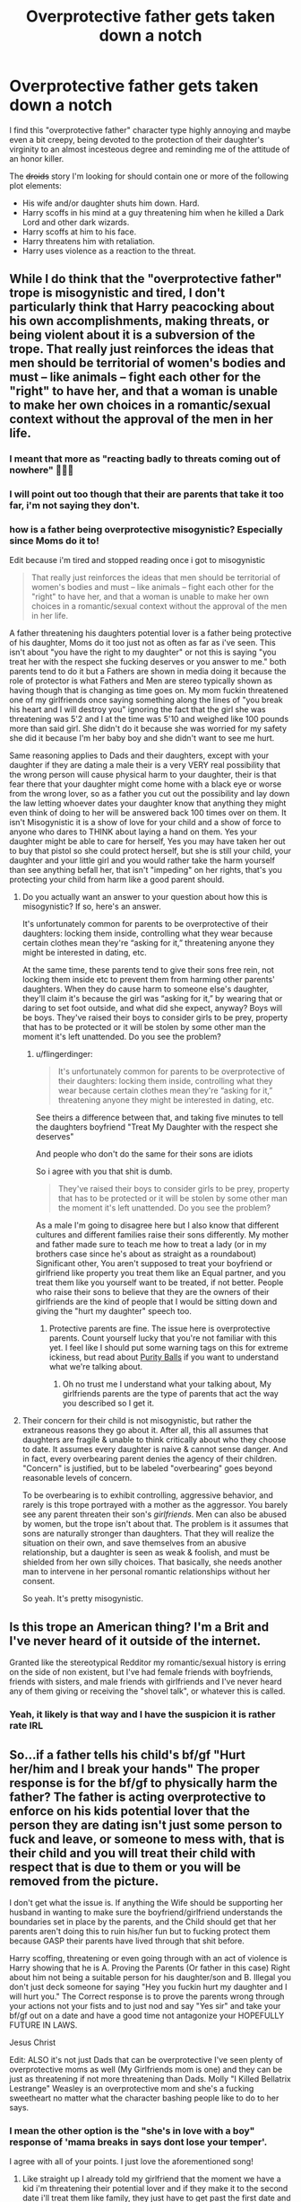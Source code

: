 #+TITLE: Overprotective father gets taken down a notch

* Overprotective father gets taken down a notch
:PROPERTIES:
:Score: 0
:DateUnix: 1593671255.0
:DateShort: 2020-Jul-02
:FlairText: Prompt
:END:
I find this "overprotective father" character type highly annoying and maybe even a bit creepy, being devoted to the protection of their daughter's virginity to an almost incesteous degree and reminding me of the attitude of an honor killer.

The +droids+ story I'm looking for should contain one or more of the following plot elements:

- His wife and/or daughter shuts him down. Hard.
- Harry scoffs in his mind at a guy threatening him when he killed a Dark Lord and other dark wizards.
- Harry scoffs at him to his face.
- Harry threatens him with retaliation.
- Harry uses violence as a reaction to the threat.


** While I do think that the "overprotective father" trope is misogynistic and tired, I don't particularly think that Harry peacocking about his own accomplishments, making threats, or being violent about it is a subversion of the trope. That really just reinforces the ideas that men should be territorial of women's bodies and must -- like animals -- fight each other for the "right" to have her, and that a woman is unable to make her own choices in a romantic/sexual context without the approval of the men in her life.
:PROPERTIES:
:Author: TheMerryMandolin
:Score: 11
:DateUnix: 1593699875.0
:DateShort: 2020-Jul-02
:END:

*** I meant that more as "reacting badly to threats coming out of nowhere" 🤷🏻‍♂️
:PROPERTIES:
:Score: 2
:DateUnix: 1593701485.0
:DateShort: 2020-Jul-02
:END:


*** I will point out too though that their are parents that take it too far, i'm not saying they don't.
:PROPERTIES:
:Author: flingerdinger
:Score: 1
:DateUnix: 1593701723.0
:DateShort: 2020-Jul-02
:END:


*** how is a father being overprotective misogynistic? Especially since Moms do it to!

Edit because i'm tired and stopped reading once i got to misogynistic

#+begin_quote
  That really just reinforces the ideas that men should be territorial of women's bodies and must -- like animals -- fight each other for the "right" to have her, and that a woman is unable to make her own choices in a romantic/sexual context without the approval of the men in her life.
#+end_quote

A father threatening his daughters potential lover is a father being protective of his daughter, Moms do it too just not as often as far as i've seen. This isn't about "you have the right to my daughter" or not this is saying "you treat her with the respect she fucking deserves or you answer to me." both parents tend to do it but a Fathers are shown in media doing it because the role of protector is what Fathers and Men are stereo typically shown as having though that is changing as time goes on. My mom fuckin threatened one of my girlfriends once saying something along the lines of "you break his heart and I will destroy you" ignoring the fact that the girl she was threatening was 5'2 and I at the time was 5'10 and weighed like 100 pounds more than said girl. She didn't do it because she was worried for my safety she did it because I'm her baby boy and she didn't want to see me hurt.

Same reasoning applies to Dads and their daughters, except with your daughter if they are dating a male their is a very VERY real possibility that the wrong person will cause physical harm to your daughter, their is that fear there that your daughter might come home with a black eye or worse from the wrong lover, so as a father you cut out the possibility and lay down the law letting whoever dates your daughter know that anything they might even think of doing to her will be answered back 100 times over on them. It isn't Misogynistic it is a show of love for your child and a show of force to anyone who dares to THINK about laying a hand on them. Yes your daughter might be able to care for herself, Yes you may have taken her out to buy that pistol so she could protect herself, but she is still your child, your daughter and your little girl and you would rather take the harm yourself than see anything befall her, that isn't "impeding" on her rights, that's you protecting your child from harm like a good parent should.
:PROPERTIES:
:Author: flingerdinger
:Score: -4
:DateUnix: 1593700515.0
:DateShort: 2020-Jul-02
:END:

**** Do you actually want an answer to your question about how this is misogynistic? If so, here's an answer.

It's unfortunately common for parents to be overprotective of their daughters: locking them inside, controlling what they wear because certain clothes mean they're “asking for it,” threatening anyone they might be interested in dating, etc.

At the same time, these parents tend to give their sons free rein, not locking them inside etc to prevent them from harming other parents' daughters. When they do cause harm to someone else's daughter, they'll claim it's because the girl was “asking for it,” by wearing that or daring to set foot outside, and what did she expect, anyway? Boys will be boys. They've raised their boys to consider girls to be prey, property that has to be protected or it will be stolen by some other man the moment it's left unattended. Do you see the problem?
:PROPERTIES:
:Author: MTheLoud
:Score: 5
:DateUnix: 1593708683.0
:DateShort: 2020-Jul-02
:END:

***** u/flingerdinger:
#+begin_quote
  It's unfortunately common for parents to be overprotective of their daughters: locking them inside, controlling what they wear because certain clothes mean they're “asking for it,” threatening anyone they might be interested in dating, etc.
#+end_quote

See theirs a difference between that, and taking five minutes to tell the daughters boyfriend "Treat My Daughter with the respect she deserves"

And people who don't do the same for their sons are idiots

So i agree with you that shit is dumb.

#+begin_quote
  They've raised their boys to consider girls to be prey, property that has to be protected or it will be stolen by some other man the moment it's left unattended. Do you see the problem?
#+end_quote

As a male I'm going to disagree here but I also know that different cultures and different families raise their sons differently. My mother and father made sure to teach me how to treat a lady (or in my brothers case since he's about as straight as a roundabout) Significant other, You aren't supposed to treat your boyfriend or girlfriend like property you treat them like an Equal partner, and you treat them like you yourself want to be treated, if not better. People who raise their sons to believe that they are the owners of their girlfriends are the kind of people that I would be sitting down and giving the "hurt my daughter" speech too.
:PROPERTIES:
:Author: flingerdinger
:Score: 1
:DateUnix: 1593732107.0
:DateShort: 2020-Jul-03
:END:

****** Protective parents are fine. The issue here is overprotective parents. Count yourself lucky that you're not familiar with this yet. I feel like I should put some warning tags on this for extreme ickiness, but read about [[https://en.m.wikipedia.org/wiki/Purity_ball][Purity Balls]] if you want to understand what we're talking about.
:PROPERTIES:
:Author: MTheLoud
:Score: 2
:DateUnix: 1593734357.0
:DateShort: 2020-Jul-03
:END:

******* Oh no trust me I understand what your talking about, My girlfriends parents are the type of parents that act the way you described so I get it.
:PROPERTIES:
:Author: flingerdinger
:Score: 1
:DateUnix: 1593734635.0
:DateShort: 2020-Jul-03
:END:


**** Their concern for their child is not misogynistic, but rather the extraneous reasons they go about it. After all, this all assumes that daughters are fragile & unable to think critically about who they choose to date. It assumes every daughter is naive & cannot sense danger. And in fact, every overbearing parent denies the agency of their children. "Concern" is justified, but to be labeled "overbearing" goes beyond reasonable levels of concern.

To be overbearing is to exhibit controlling, aggressive behavior, and rarely is this trope portrayed with a mother as the aggressor. You barely see any parent threaten their son's /girlfriends/. Men can also be abused by women, but the trope isn't about that. The problem is it assumes that sons are naturally stronger than daughters. That they will realize the situation on their own, and save themselves from an abusive relationship, but a daughter is seen as weak & foolish, and must be shielded from her own silly choices. That basically, she needs another man to intervene in her personal romantic relationships without her consent.

So yeah. It's pretty misogynistic.
:PROPERTIES:
:Author: TheMerryMandolin
:Score: 2
:DateUnix: 1593719228.0
:DateShort: 2020-Jul-03
:END:


** Is this trope an American thing? I'm a Brit and I've never heard of it outside of the internet.

Granted like the stereotypical Redditor my romantic/sexual history is erring on the side of non existent, but I've had female friends with boyfriends, friends with sisters, and male friends with girlfriends and I've never heard any of them giving or receiving the "shovel talk", or whatever this is called.
:PROPERTIES:
:Author: minerat27
:Score: 2
:DateUnix: 1593739272.0
:DateShort: 2020-Jul-03
:END:

*** Yeah, it likely is that way and I have the suspicion it is rather rate IRL
:PROPERTIES:
:Score: 1
:DateUnix: 1593747361.0
:DateShort: 2020-Jul-03
:END:


** So...if a father tells his child's bf/gf "Hurt her/him and I break your hands" The proper response is for the bf/gf to physically harm the father? The father is acting overprotective to enforce on his kids potential lover that the person they are dating isn't just some person to fuck and leave, or someone to mess with, that is their child and you will treat their child with respect that is due to them or you will be removed from the picture.

I don't get what the issue is. If anything the Wife should be supporting her husband in wanting to make sure the boyfriend/girlfriend understands the boundaries set in place by the parents, and the Child should get that her parents aren't doing this to ruin his/her fun but to fucking protect them because GASP their parents have lived through that shit before.

Harry scoffing, threatening or even going through with an act of violence is Harry showing that he is A. Proving the Parents (Or father in this case) Right about him not being a suitable person for his daughter/son and B. Illegal you don't just deck someone for saying "Hey you fuckin hurt my daughter and I will hurt you." The Correct response is to prove the parents wrong through your actions not your fists and to just nod and say "Yes sir" and take your bf/gf out on a date and have a good time not antagonize your HOPEFULLY FUTURE IN LAWS.

Jesus Christ

Edit: ALSO it's not just Dads that can be overprotective I've seen plenty of overprotective moms as well (My Girlfriends mom is one) and they can be just as threatening if not more threatening than Dads. Molly "I Killed Bellatrix Lestrange" Weasley is an overprotective mom and she's a fucking sweetheart no matter what the character bashing people like to do to her says.
:PROPERTIES:
:Author: flingerdinger
:Score: 4
:DateUnix: 1593698738.0
:DateShort: 2020-Jul-02
:END:

*** I mean the other option is the "she's in love with a boy" response of 'mama breaks in says dont lose your temper'.

I agree with all of your points. I just love the aforementioned song!
:PROPERTIES:
:Author: aslightnerd
:Score: 1
:DateUnix: 1593699283.0
:DateShort: 2020-Jul-02
:END:

**** Like straight up I already told my girlfriend that the moment we have a kid i'm threatening their potential lover and if they make it to the second date i'll treat them like family, they just have to get past the first date and not piss me off first XD. most parents do the whole "hurt my child" thing as a bit of a joke, but it is still done to make sure that the person (especially teenagers because teenagers are fucking stupid) knows that you will lay down the LAW if you have to.

Once your an adult that's a different story, but as a teenager you are still a child, your parents are still going to look out for you.
:PROPERTIES:
:Author: flingerdinger
:Score: 1
:DateUnix: 1593699497.0
:DateShort: 2020-Jul-02
:END:

***** I even gave my sister's prom date a talk... I was 4 years younger then him. The things you do to see your loved ones to protect their interest is amazing.
:PROPERTIES:
:Author: aslightnerd
:Score: 1
:DateUnix: 1593699639.0
:DateShort: 2020-Jul-02
:END:

****** Both the guys that my older and younger sister eventually married said they were more afraid of what I would do to them if they hurt my sisters than my dad. One of my proudest "protective" brother moments.
:PROPERTIES:
:Author: reddog44mag
:Score: 2
:DateUnix: 1593700034.0
:DateShort: 2020-Jul-02
:END:


****** When i was a kid (like 4) I told my older sisters boyfriend that if he hurt her i'd "Go Super Saiyan" on him

On a side note I actually almost followed through on a threat when my Sisters now ex demanded she abort their child or break up with him. My dad had to keep me from driving out to his house and doing something illegal and he was barely holding on himself
:PROPERTIES:
:Author: flingerdinger
:Score: 2
:DateUnix: 1593700463.0
:DateShort: 2020-Jul-02
:END:


** You definitely don't have children. Fathers want to protect their daughters (more than sons) from everything in the world. The "overprotective father" trope is one based in reality. If you are talking only virginity and not dating in general then it is creepy. But I find overprotective fathers extremely believable.

If this breaks any rules let me know and I will take it down. I know this IS not a discussion thread.
:PROPERTIES:
:Author: aslightnerd
:Score: 1
:DateUnix: 1593697087.0
:DateShort: 2020-Jul-02
:END:

*** Also Mom's can be just as over protective if not more
:PROPERTIES:
:Author: flingerdinger
:Score: 5
:DateUnix: 1593698309.0
:DateShort: 2020-Jul-02
:END:

**** I don't disagree!!!
:PROPERTIES:
:Author: aslightnerd
:Score: 1
:DateUnix: 1593698371.0
:DateShort: 2020-Jul-02
:END:

***** Oh i know, i was agreeing with you're agreement and also pointing out that Moms can be just as nuts. My mom straight up told me after showing my brother and i a video of a woman beating her boyfriend on a train, he was just sitting their taking it and when the cops finally took her away he stood up bleeding profusely from his nose and mouth and just mumbled "I didn't hit her."

My mom's response to that was "If i ever find out you let a girl do that to you without you even trying to get her off you, I'm going to kick HER ass and then Ima kick YOUR ass."

Mom's are scary
:PROPERTIES:
:Author: flingerdinger
:Score: 2
:DateUnix: 1593698854.0
:DateShort: 2020-Jul-02
:END:


*** u/deleted:
#+begin_quote
  more than sons
#+end_quote

Why do they think girls are worse at finding a decent romantic partner than boys? 🤔
:PROPERTIES:
:Score: 0
:DateUnix: 1593701256.0
:DateShort: 2020-Jul-02
:END:

**** It is not that. From my personal experience I was treated different from my sister's. When I cut my knee I got a rub dirt on it, they got a bandage. The patern repeated until adulthood and for relashinship. I was often consoled after breakups but not before. This is most likely due too my lack of telling them. I dont think it is a matter of one being able to find romantic partners. To some of the people I dated my dad told me she was a very bad choice for me (he was right) but didnt tell her that. It comes down to my sister "needed" to be protected but I needed to learn, because the world is less forgiving for a guy. As an engineer this is true.
:PROPERTIES:
:Author: aslightnerd
:Score: 3
:DateUnix: 1593734603.0
:DateShort: 2020-Jul-03
:END:

***** So they think girls are just "weaker"🤔
:PROPERTIES:
:Score: 2
:DateUnix: 1593747468.0
:DateShort: 2020-Jul-03
:END:


** So op. I checked out your profile and saw you replied to my comments. I cannot see them here. I am not ignoring you, I just literally can't find your response on the page.
:PROPERTIES:
:Author: aslightnerd
:Score: 1
:DateUnix: 1593702299.0
:DateShort: 2020-Jul-02
:END:
